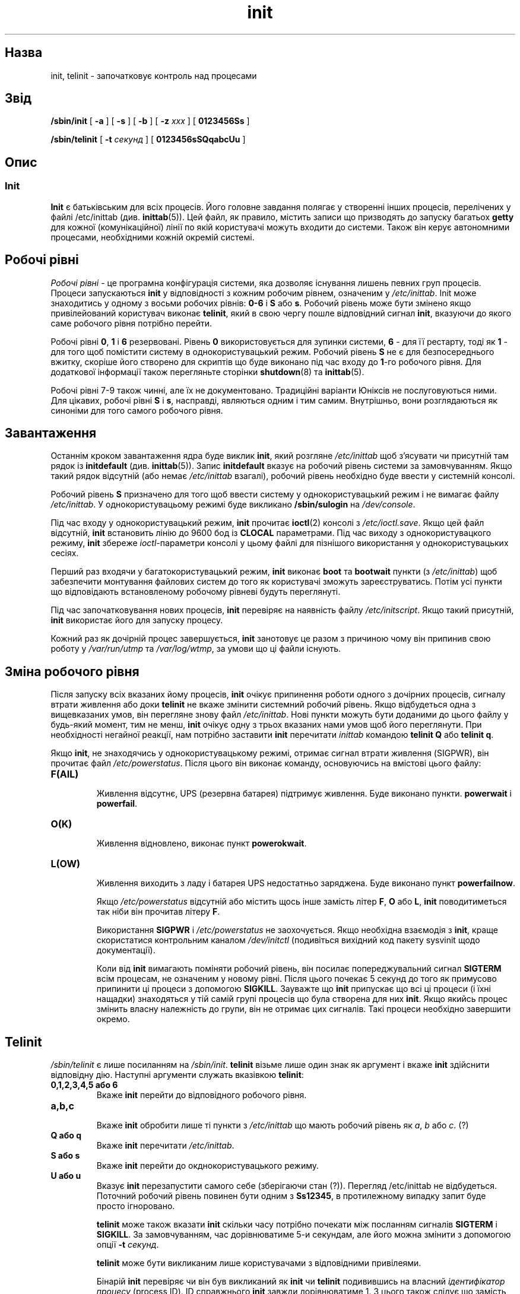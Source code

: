 ." © 2005-2007 DLOU, GNU FDL
." URL: <http://docs.linux.org.ua/index.php/Man_Contents>
." Supported by <docs@linux.org.ua>
."
." Permission is granted to copy, distribute and/or modify this document
." under the terms of the GNU Free Documentation License, Version 1.2
." or any later version published by the Free Software Foundation;
." with no Invariant Sections, no Front-Cover Texts, and no Back-Cover Texts.
." 
." A copy of the license is included  as a file called COPYING in the
." main directory of the man-pages-* source package.
."
." This manpage has been automatically generated by wiki2man.py
." This tool can be found at: <http://wiki2man.sourceforge.net>
." Please send any bug reports, improvements, comments, patches, etc. to
." E-mail: <wiki2man-develop@lists.sourceforge.net>.

.TH "init" "8" "2007-10-27-16:31" "© 2005-2007 DLOU, GNU FDL" "2007-10-27-16:31"

." INIT 8 "Linux System Administrator's Manual" 

.SH "Назва"
.PP
init, telinit \- започатковує контроль над процесами

.SH "Звід"
.PP
\fB/sbin/init\fR [ \fB\-a\fR ] [ \fB\-s\fR ] [ \fB\-b\fR ] [ \fB\-z\fR \fIxxx\fR ] [ \fB0123456Ss\fR ]
.br

\fB/sbin/telinit\fR [ \fB\-t\fR \fIсекунд\fR ] [ \fB0123456sSQqabcUu\fR ]

.SH "Опис"
.PP

.SS "Init"
.PP
\fBInit\fR є батьківським для всіх процесів. Його головне завдання
полягає у створенні інших процесів, перелічених у файлі 
/etc/inittab (див. \fBinittab\fR(5)). Цей файл, як правило, 
містить записи що призводять до запуску багатьох \fBgetty\fR для кожної (комунікаційної) лінії по якій користувачі можуть входити до
системи. Також він керує автономними процесами, необхідними 
кожній окремій системі.

.SH "Робочі рівні"
.PP
\fIРобочі рівні\fR \- це програмна конфігурація системи, яка дозволяє
існування лишень певних груп процесів. Процеси запускаються
\fBinit\fR у відповідності з кожним робочим рівнем, означеним у
\fI/etc/inittab\fR. Init може знаходитись у одному з восьми робочих
рівнів: \fB0\-6\fR і \fBS\fR або \fBs\fR. Робочий рівень може бути змінено якщо
привілейований користувач виконає \fBtelinit\fR, який в свою чергу 
пошле відповідний сигнал \fBinit\fR, вказуючи до якого саме робочого
рівня потрібно перейти.

Робочі рівні \fB0\fR, \fB1\fR і \fB6\fR резервовані. Рівень \fB0\fR використовується для
зупинки системи, \fB6\fR \- для її рестарту, тоді як \fB1\fR \- для того щоб
помістити систему в однокористувацький режим. Робочий рівень \fBS\fR
не є для безпосереднього вжитку, скоріше його створено для
скриптів що буде виконано під час входу до \fB1\fR\-го робочого рівня.
Для додаткової інформації також перегляньте сторінки \fBshutdown\fR(8)
та \fBinittab\fR(5).

Робочі рівні 7\-9 також чинні, але їх не документовано. 
Традиційні варіанти Юніксів не послуговуються ними. Для цікавих,
робочі рівні \fBS\fR і \fBs\fR, насправді, являються одним і тим самим.
Внутрішньо, вони розглядаються як синоніми для того самого 
робочого рівня.  

.SH "Завантаження"
.PP
Останнім кроком завантаження ядра буде виклик \fBinit\fR, який розгляне
\fI/etc/inittab\fR щоб з'ясувати чи присутній там рядок із \fBinitdefault\fR
(див. \fBinittab\fR(5)). Запис \fBinitdefault\fR вказує на робочий рівень 
системи за замовчуванням. Якщо такий рядок відсутній (або немає
\fI/etc/inittab\fR взагалі), робочий рівень необхідно буде ввести у 
системній консолі.

Робочий рівень \fBS\fR призначено для того щоб ввести систему у 
однокористувацький режим і не вимагає файлу \fI/etc/inittab\fR. У 
однокористувацьому режимі буде викликано \fB/sbin/sulogin\fR на
\fI/dev/console\fR.

Під час входу у однокористувацький режим, \fBinit\fR прочитає \fBioctl\fR(2)
консолі з \fI/etc/ioctl.save\fR. Якщо цей файл відсутній, \fBinit\fR 
встановить лінію до 9600 бод із \fBCLOCAL\fR параметрами. Під час
виходу з однокористувацкого режиму, \fBinit\fR збереже \fIioctl\fR\-параметри
консолі у цьому файлі для пізнішого використання у 
однокористувацьких сесіях.

Перший раз входячи у багатокористувацький режим, \fBinit\fR виконає
\fBboot\fR та \fBbootwait\fR пункти (з \fI/etc/inittab\fR) щоб забезпечити монтування
файлових систем до того як користувачі зможуть зареєструватись.
Потім усі пункти що відповідають встановленому робочому рівневі
будуть переглянуті.

Під час започатковування нових процесів, \fBinit\fR перевіряє на наявність 
файлу \fI/etc/initscript\fR. Якщо такий присутній, \fBinit\fR використає його для
запуску процесу.

Кожний раз як дочірній процес завершується, \fBinit\fR занотовує це разом
з причиною чому він припинив свою роботу у \fI/var/run/utmp\fR та 
\fI/var/log/wtmp\fR, за умови що ці файли існують.

.SH "Зміна робочого рівня"
.PP
Після запуску всіх вказаних йому процесів, \fBinit\fR очікує припинення
роботи одного з дочірних процесів, сигналу втрати живлення або
доки \fBtelinit\fR не вкаже змінити системний робочий рівень. Якщо
відбудеться одна з вищевказаних умов, він перегляне знову файл
\fI/etc/inittab\fR. Нові пункти можуть бути доданими до цього файлу у
будь\-який момент, тим не менш, \fBinit\fR очікує одну з трьох вказаних 
нами умов щоб його переглянути. При необхідності негайної реакції,
нам потрібно заставити \fBinit\fR перечитати \fIinittab\fR командою \fBtelinit Q\fR
або \fBtelinit q\fR.

Якщо \fBinit\fR, не знаходячись у однокористувацькому режимі, отримає
сигнал втрати живлення (SIGPWR), він прочитає файл \fI/etc/powerstatus\fR.
Після цього він виконає команду, основуючись на вмістові цього
файлу:

.TP
.B F(AIL)
 Живлення відсутнє, UPS (резервна батарея) підтримує живлення. Буде виконано пункти. \fBpowerwait\fR і \fBpowerfail\fR.

.TP
.B O(K)
 Живлення відновлено, виконає пункт \fBpowerokwait\fR.

.TP
.B L(OW)
 Живлення виходить з ладу і батарея UPS недостатньо заряджена. Буде виконано пункт \fBpowerfailnow\fR.

Якщо \fI/etc/powerstatus\fR відсутній або містить щось інше замість літер
\fBF\fR, \fBO\fR або \fBL\fR, \fBinit\fR поводитиметься так ніби він прочитав літеру \fBF\fR.

Використання \fBSIGPWR\fR і \fI/etc/powerstatus\fR не заохочується. Якщо
необхідна взаємодія з \fBinit\fR, краще скористатися 
контрольним каналом \fI/dev/initctl\fR (подивіться вихідний код пакету sysvinit щодо
документації).

Коли від \fBinit\fR вимагають поміняти робочий рівень, він посилає
попереджувальний сигнал \fBSIGTERM\fR всім процесам, не означеним у
новому рівні. Після цього почекає 5 секунд до того як примусово
припинити ці процеси з допомогою \fBSIGKILL\fR. Зауважте що \fBinit\fR 
припускає що всі ці процеси (і їхні нащадки) знаходяться у тій
самій групі процесів що була створена для них \fBinit\fR. Якщо якийсь процес
змінить власну належність до групи, він не отримає цих сигналів.
Такі процеси необхідно завершити окремо. 

.SH "Telinit"
.PP
\fI/sbin/telinit\fR є лише посиланням на \fI/sbin/init\fR. \fBtelinit\fR візьме лише
один знак як аргумент і вкаже \fBinit\fR здійснити відповідну дію. Наступні
аргументи служать вказівкою \fBtelinit\fR:

.TP
.B 0,1,2,3,4,5 або 6
 Вкаже \fBinit\fR перейти до відповідного робочого рівня.

.TP
.B a,b,c
 Вкаже \fBinit\fR обробити лише ті пункти з \fI/etc/inittab\fR що мають робочий
рівень як \fIa\fR, \fIb\fR або \fIc\fR. (?)

.TP
.B Q або q
 Вкаже \fBinit\fR перечитати \fI/etc/inittab\fR.

.TP
.B S або s
 Вкаже \fBinit\fR перейти до окднокористувацького режиму.

.TP
.B U або u
 Вказує \fBinit\fR перезапустити самого себе (зберігаючи стан (?)). Перегляд /etc/inittab не відбудеться. Поточний робочий рівень повинен бути одним з \fBSs12345\fR, в протилежному випадку запит буде просто ігноровано.

\fBtelinit\fR може також вказати \fBinit\fR скільки часу потрібно почекати
між посланням сигналів \fBSIGTERM\fR і \fBSIGKILL\fR. За замовчуванням, час
дорівнюватиме 5\-и секундам, але його можна змінити з допомогою
опції \fB\-t\fR \fIсекунд\fR.

\fBtelinit\fR може бути викликаним лише користувачами з відповідними
привілеями.

Бінарій \fBinit\fR перевіряє чи він був викликаний як \fBinit\fR чи \fBtelinit\fR
подивившись на власний \fIідентифікатор процесу\fR (process ID). 
ID справжнього \fBinit\fR завжди дорівнюватиме 1. З цього також слідує
що замість виклику \fBtelinit\fR можна безпечно викликати \fBinit\fR, просто
як синонім\-скорочення.

.SH "Середовище"
.PP
\fBInit\fR встановлює наступні змінні середовища для всіх свої нащадків:

.TP
.B PATH
  \fI/usr/local/sbin:/sbin:/bin:/usr/sbin:/usr/bin\fR

.TP
.B INIT_VERSION
 Зберігає версію \fBinit\fR. Корисне також для вияснення чи певний скрипт
був запущений безпосередньо з \fBinit\fR.

.TP
.B RUNLEVEL
 Поточний робочий рівень системи.

.TP
.B PREVLEVEL
 Попередній робочий рівень (після зміни робочих рівнів).

.TP
.B CONSOLE
 Вказує на системну консоль. Насправді успадковується від ядра; тим не менш, якщо не є встановленою, \fBinit\fR надасть цій змінній значення `/dev/console'.

.SH "Прапорці завантаження"
.PP
У вас є можливість передати певну кількість прапорців \fBinit\fR з
керівника завантаження (напр. LILO). \fBInit\fR розпізнає наступні прапорці:

.TP
.B \-s, S, single
 Завантаження у однокористувацький режим. У цьому режимі, буде прочитано \fI/etc/inittab\fR і відповідні стартові rc\-скрипти буде виконано перед тим як надати оболонку однокористувацького режиму.  

.TP
.B 1\-5
 Робочий рівень у який завантажитись.

.TP
.B \-b, emergency
 Завантажитись безпосередньо у однокористувацьку оболонку без виконання жодних стартових скриптів.

.TP
.B \-a, auto
 LILO автоматично додає слово "\fBauto\fR" як параметр \fBinit\fR на командній лінії, якщо завантаження ядра пройшло без втручання користувача. В такому випадку \fBinit\fR також встановить змінну середовища \fBAUTOBOOT\fR до "yes". Зауважте, це не використовується як засіб безпеки, \- користувач сам може внести "\fBauto\fR" або \fB\-a\fR на командній лінії.  

.TP
.B \-z \fIxxx\fR
 Аргументи до \fB\-z\fR буде ігноровано. Ви можете використовувати це просто щоб продовжити трохи рядок команди, тож вона займе трохи більше місця у стеку. У такому разі \fBinit\fR може маніпулювати командний рядок таким чином щоб \fBps\fR(1) показувала поточний робочий рівень.

.SH "Пристрої"
.PP
Init слухає \fIfifo\fR\-файл з \fI/dev\fR каталогу \- \fI/dev/initctl\fR, на предмет 
повідомлень. \fBtelinit\fR також використовує цей пристрій для
комунікації з \fBinit\fR. Даний інтерфейс недостатньо документовано.
(Ті хто зацікавлений, повинні передивитись файл initreq.h з 
src/ підкаталогу у ієрархії вихідного коду init/)

.SH "Сигнали"
.PP
\fBInit\fR відповідає на наступні сигнали:

.TP
.B SIGHUP
 При отриманні цього сигналу, \fBinit\fR прочитає \fI/etc/initrunlvl\fR і \fI/var/log/initrunlv\fR. Якщо хоч один з цих файлів присутній і містить знак робочого рівня у ASCII формі (звичайний текст), \fBinit\fR перейде до нового рівня. \fBЦя поведінка збережена лише для сумісності зі старшими системами\fR. За нормальних обставин (тобто ці файли відсутні), \fBinit\fR поводитиметься так ніби  \fBtelinit q\fR було виконано.

.TP
.B SIGUSR1
 При отриманні цього сигналу, \fBinit\fR закриє і відкриє назад власний контролюючий \fIfifo\fR\-файл, \fI/dev/initctl\fR. Може  використовуватись із стартовими скриптами у випадку перемонтовування \fI/dev\fR.

.TP
.B SIGINT
 Як правило, ядро пошле цей сигнал \fBinit\fR після притиску клавіш CTRL\-ALT\-DEL. Це активує дію \fBctrlaltdel\fR з \fI/etc/inittab\fR.

.TP
.B SIGWINCH
 Ядро пошле цей сигнал після притиску клавіші \fIKeyboardSignal\fR. Це активує дію \fBkbrequest\fR з \fI/etc/inittab\fR.

.SH "Відповідність"
.PP
\fBInit\fR є сумісним з System V init. Працюватиме разом з скриптами
з \fI/etc/init.d\fR і \fI/etc/rc{рівень}.d\fR каталогів. Якщо ваша система
використовує цю умовність, каталог /etc/init.d повинен містити
файл README, який пояснюватиме як ці скрипти працюють.

.SH "Файли"
.PP
/etc/inittab
.br

/etc/initscript
.br

/dev/console
.br

/etc/ioctl.save
.br

/var/run/utmp
.br

/var/log/wtmp
.br

/dev/initctl

.RS
.nf
 

.fi
.RE

.SH "Попередження"
.PP
\fBInit\fR припускає що процеси і їхні нащадки залишаються у тій 
самій групі процесів яка була для них створена \fBinit\fR. Якщо
процеси поміняють групу, \fBinit\fR не зможе припинити їх і ви
можете опинитись у ситуації коли два різні процеси зчитуватимуть
з тієї самої лінії терміналу. (?)

.SH "Діагностика"
.PP
Якщо \fBinit\fR виявить що він постійно перезапускає один з пунктів
з \fI/etc/inittab\fR більше ніж 10 раз за 2 хвилини, він вважатиме 
що з'явилась помилка у командному рядку. \fBInit\fR виведе повідомлення
про помилку на системній консолі і відмовиться перезапускати
цей рядок на протязі 5\-и хвилин, або до отримання сигналу.
Це запобігає споживанню системних ресурсів у випадку якщо
хтось зробить синтаксичну помилку у \fI/etc/inittab\fR або якась
програма, вказана там, не присутня більше.

.SH "Автор"
.PP
Miquel van Smoorenburg (miquels@cistron.nl), оригінальна сторінка посібника була написана Michael Haardt (u31b3hs@pool.informatik.rwth\-aachen.de).

Переклав Віталій Цибуляк (vi@uatech.atspace.com). 

